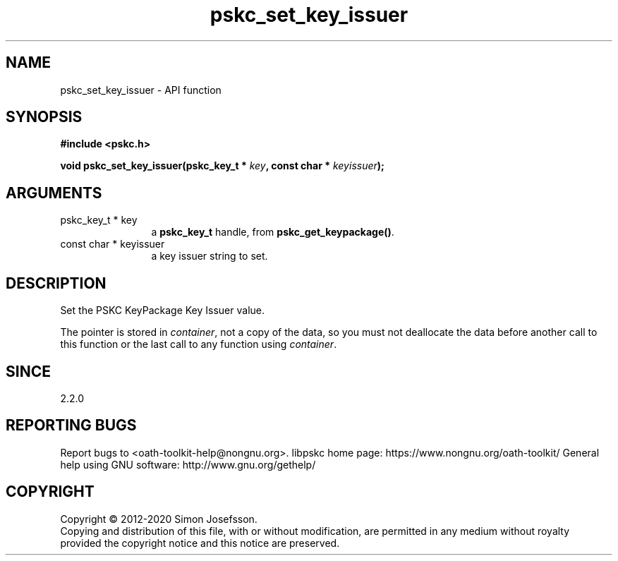 .\" DO NOT MODIFY THIS FILE!  It was generated by gdoc.
.TH "pskc_set_key_issuer" 3 "2.6.7" "libpskc" "libpskc"
.SH NAME
pskc_set_key_issuer \- API function
.SH SYNOPSIS
.B #include <pskc.h>
.sp
.BI "void pskc_set_key_issuer(pskc_key_t * " key ", const char * " keyissuer ");"
.SH ARGUMENTS
.IP "pskc_key_t * key" 12
a \fBpskc_key_t\fP handle, from \fBpskc_get_keypackage()\fP.
.IP "const char * keyissuer" 12
a key issuer string to set.
.SH "DESCRIPTION"
Set the PSKC KeyPackage Key Issuer value.

The pointer is stored in \fIcontainer\fP, not a copy of the data, so you
must not deallocate the data before another call to this function
or the last call to any function using \fIcontainer\fP.
.SH "SINCE"
2.2.0
.SH "REPORTING BUGS"
Report bugs to <oath-toolkit-help@nongnu.org>.
libpskc home page: https://www.nongnu.org/oath-toolkit/
General help using GNU software: http://www.gnu.org/gethelp/
.SH COPYRIGHT
Copyright \(co 2012-2020 Simon Josefsson.
.br
Copying and distribution of this file, with or without modification,
are permitted in any medium without royalty provided the copyright
notice and this notice are preserved.
